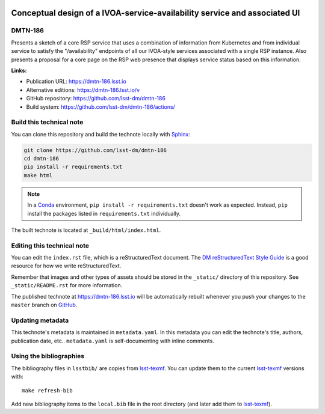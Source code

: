 .. image:: https://img.shields.io/badge/dmtn--186-lsst.io-brightgreen.svg
   :target: https://dmtn-186.lsst.io
.. image:: https://github.com/lsst-dm/dmtn-186/workflows/CI/badge.svg
   :target: https://github.com/lsst-dm/dmtn-186/actions/
..
  Uncomment this section and modify the DOI strings to include a Zenodo DOI badge in the README
  .. image:: https://zenodo.org/badge/doi/10.5281/zenodo.#####.svg
     :target: http://dx.doi.org/10.5281/zenodo.#####

##########################################################################
Conceptual design of a IVOA-service-availability service and associated UI
##########################################################################

DMTN-186
========

Presents a sketch of a core RSP service that uses a combination of information from Kubernetes and from individual service to satisfy the "/availability" endpoints of all our IVOA-style services associated with a single RSP instance.  Also presents a proposal for a core page on the RSP web presence that displays service status based on this information.

**Links:**

- Publication URL: https://dmtn-186.lsst.io
- Alternative editions: https://dmtn-186.lsst.io/v
- GitHub repository: https://github.com/lsst-dm/dmtn-186
- Build system: https://github.com/lsst-dm/dmtn-186/actions/


Build this technical note
=========================

You can clone this repository and build the technote locally with `Sphinx`_:

.. code-block:: bash

   git clone https://github.com/lsst-dm/dmtn-186
   cd dmtn-186
   pip install -r requirements.txt
   make html

.. note::

   In a Conda_ environment, ``pip install -r requirements.txt`` doesn't work as expected.
   Instead, ``pip`` install the packages listed in ``requirements.txt`` individually.

The built technote is located at ``_build/html/index.html``.

Editing this technical note
===========================

You can edit the ``index.rst`` file, which is a reStructuredText document.
The `DM reStructuredText Style Guide`_ is a good resource for how we write reStructuredText.

Remember that images and other types of assets should be stored in the ``_static/`` directory of this repository.
See ``_static/README.rst`` for more information.

The published technote at https://dmtn-186.lsst.io will be automatically rebuilt whenever you push your changes to the ``master`` branch on `GitHub <https://github.com/lsst-dm/dmtn-186>`_.

Updating metadata
=================

This technote's metadata is maintained in ``metadata.yaml``.
In this metadata you can edit the technote's title, authors, publication date, etc..
``metadata.yaml`` is self-documenting with inline comments.

Using the bibliographies
========================

The bibliography files in ``lsstbib/`` are copies from `lsst-texmf`_.
You can update them to the current `lsst-texmf`_ versions with::

   make refresh-bib

Add new bibliography items to the ``local.bib`` file in the root directory (and later add them to `lsst-texmf`_).

.. _Sphinx: http://sphinx-doc.org
.. _DM reStructuredText Style Guide: https://developer.lsst.io/restructuredtext/style.html
.. _this repo: ./index.rst
.. _Conda: http://conda.pydata.org/docs/
.. _lsst-texmf: https://lsst-texmf.lsst.io

